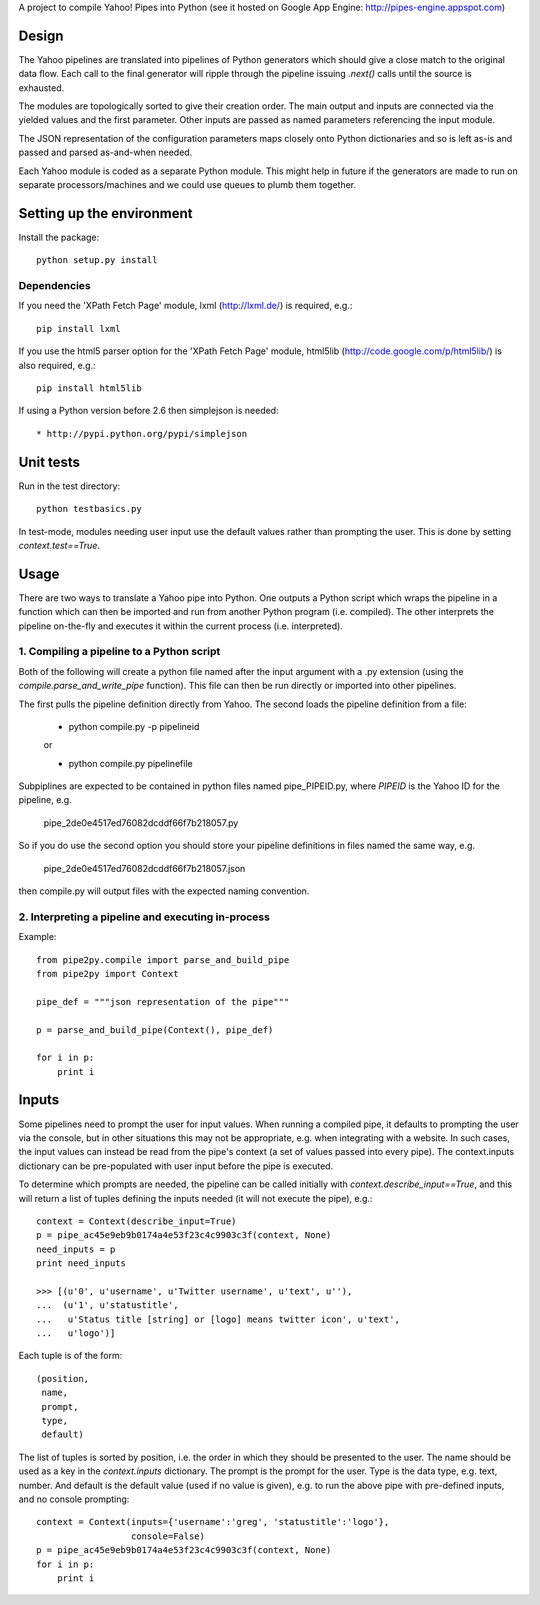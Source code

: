 A project to compile Yahoo! Pipes into Python 
(see it hosted on Google App Engine: http://pipes-engine.appspot.com)

Design
======
The Yahoo pipelines are translated into pipelines of Python generators which 
should give a close match to the original data flow. Each call to the final
generator will ripple through the pipeline issuing `.next()` calls until the 
source is exhausted.

The modules are topologically sorted to give their creation order. 
The main output and inputs are connected via the yielded values and the 
first parameter. Other inputs are passed as named parameters referencing the 
input module.

The JSON representation of the configuration parameters maps closely onto 
Python dictionaries and so is left as-is and passed and parsed as-and-when 
needed.

Each Yahoo module is coded as a separate Python module. This might help in
future if the generators are made to run on separate processors/machines and 
we could use queues to plumb them together.


Setting up the environment
==========================
Install the package::

  python setup.py install


Dependencies
------------
If you need the 'XPath Fetch Page' module, lxml (http://lxml.de/) is 
required, e.g.::
  
  pip install lxml

If you use the html5 parser option for the 'XPath Fetch Page' module, 
html5lib (http://code.google.com/p/html5lib/) is also required, e.g.::
  
  pip install html5lib


If using a Python version before 2.6 then simplejson is needed::
  
  * http://pypi.python.org/pypi/simplejson

Unit tests
==========
Run in the test directory::

  python testbasics.py

In test-mode, modules needing user input use the default values rather than 
prompting the user. This is done by setting `context.test==True`.


Usage
=====
There are two ways to translate a Yahoo pipe into Python. One outputs a Python 
script which wraps the pipeline in a function which can then be imported and 
run from another Python program (i.e. compiled). The other interprets the 
pipeline on-the-fly and executes it within the current process 
(i.e. interpreted).

1. Compiling a pipeline to a Python script
------------------------------------------
Both of the following will create a python file named after the input argument 
with a .py extension (using the `compile.parse_and_write_pipe` function). This 
file can then be run directly or imported into other pipelines.

The first pulls the pipeline definition directly from Yahoo. The second loads 
the pipeline definition from a file:

  * python compile.py -p pipelineid
  
  or
  
  * python compile.py pipelinefile
  
Subpiplines are expected to be contained in python files named pipe_PIPEID.py,
where `PIPEID` is the Yahoo ID for the pipeline, e.g.

  pipe_2de0e4517ed76082dcddf66f7b218057.py

So if you do use the second option you should store your pipeline definitions 
in files named the same way, e.g.

  pipe_2de0e4517ed76082dcddf66f7b218057.json

then compile.py will output files with the expected naming convention.
  
2. Interpreting a pipeline and executing in-process
---------------------------------------------------
Example::

    from pipe2py.compile import parse_and_build_pipe
    from pipe2py import Context

    pipe_def = """json representation of the pipe"""

    p = parse_and_build_pipe(Context(), pipe_def)

    for i in p:
        print i


Inputs
======
Some pipelines need to prompt the user for input values. When running a
compiled pipe, it defaults to prompting the user via the console, but in other
situations this may not be appropriate, e.g. when integrating with a website. 
In such cases, the input values can instead be read from the pipe's context (a 
set of values passed into every pipe). The context.inputs dictionary can be 
pre-populated with user input before the pipe is executed. 

To determine which prompts are needed, the pipeline can be called initially 
with `context.describe_input==True`, and this will return a list of tuples 
defining the inputs needed (it will not execute the pipe), e.g.::

    context = Context(describe_input=True)
    p = pipe_ac45e9eb9b0174a4e53f23c4c9903c3f(context, None)
    need_inputs = p
    print need_inputs

    >>> [(u'0', u'username', u'Twitter username', u'text', u''), 
    ...  (u'1', u'statustitle', 
    ...   u'Status title [string] or [logo] means twitter icon', u'text', 
    ...   u'logo')]

Each tuple is of the form::

  (position,
   name,
   prompt,
   type,
   default)

The list of tuples is sorted by position, i.e. the order in which they should 
be presented to the user. The name should be used as a key in the 
`context.inputs` dictionary. The prompt is the prompt for the user. Type is 
the data type, e.g. text, number. And default is the default value (used if no 
value is given), e.g. to run the above pipe with pre-defined inputs, and no
console prompting::

    context = Context(inputs={'username':'greg', 'statustitle':'logo'}, 
                      console=False)
    p = pipe_ac45e9eb9b0174a4e53f23c4c9903c3f(context, None)
    for i in p:
        print i

